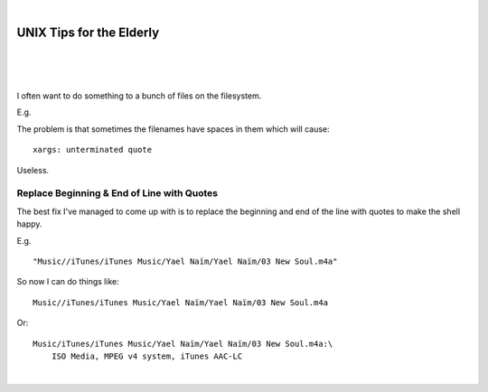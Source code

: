 |

UNIX Tips for the Elderly
=========================

|

.. feed-entry::
   :date: 2008-03-06

|

.. image:: /images/huh.png
    :align: center
    :class: blog-image

|

.. raw:: html

    <style>
    pre.prompt:before { content: '$ ' }
    </style>

I often want to do something to a bunch of files on the filesystem.

E.g.

.. raw:: html

    <pre class="prompt">
    find Music/ | xargs -J % echo 'Do something to ' %
    </pre>

The problem is that sometimes the filenames have spaces in them which will cause:

.. raw:: html

    <pre class="prompt">
    find Music/ | xargs -J % 'Do something to ' %
    </pre>

::

    xargs: unterminated quote

Useless.

Replace Beginning & End of Line with Quotes
-------------------------------------------

The best fix I've managed to come up with is to replace the beginning and end of the line with quotes to make the shell happy.

E.g.

.. raw:: html

    <pre class="prompt">
    find Music/ | sed -e 's/^/"/' -e 's/$/"/'
    </pre>

::

    "Music//iTunes/iTunes Music/Yael Naïm/Yael Naïm/03 New Soul.m4a"

So now I can do things like:

.. raw:: html

    <pre class="prompt">
    find Music/ | sed 's/^/"/' | sed 's/$/"/' | xargs -J % ls -d %
    </pre>

::

    Music//iTunes/iTunes Music/Yael Naïm/Yael Naïm/03 New Soul.m4a

Or:

.. raw:: html

    <pre class="prompt">
    find Music/ | sed 's/^/"/' | sed 's/$/"/' | xargs -J % file %
    </pre>

::

    Music/iTunes/iTunes Music/Yael Naïm/Yael Naïm/03 New Soul.m4a:\
        ISO Media, MPEG v4 system, iTunes AAC-LC

|
